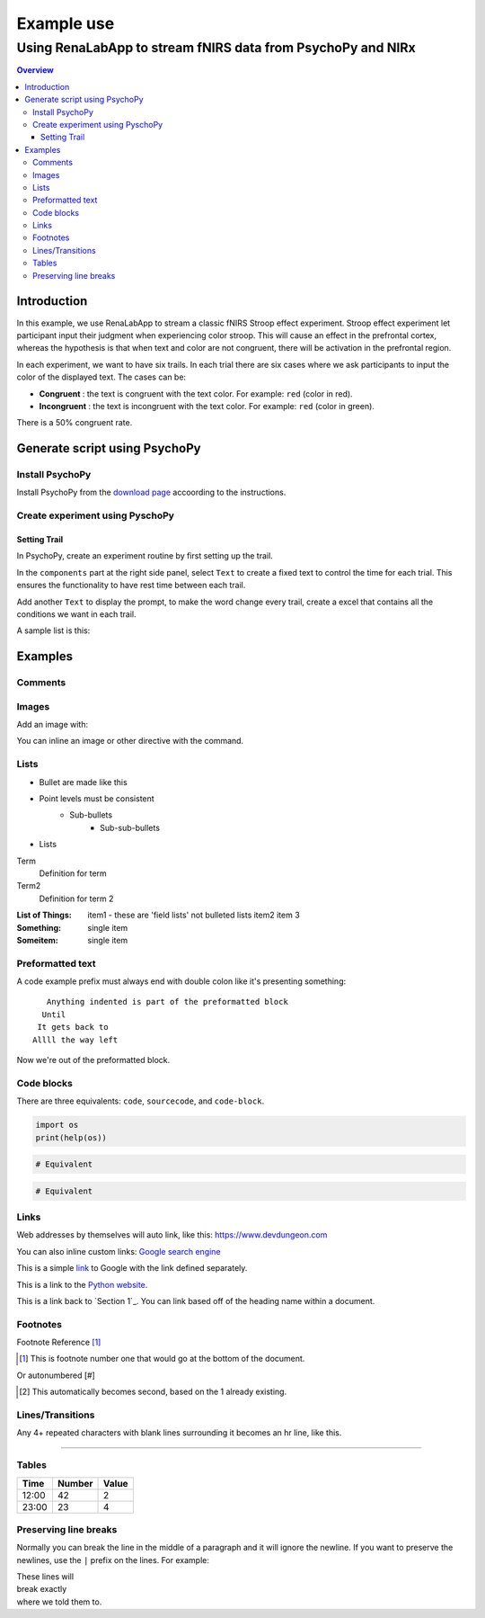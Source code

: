 
"""""""""""""""""
Example use
"""""""""""""""""

...........
Using RenaLabApp to stream fNIRS data from PsychoPy and NIRx
...........

.. contents:: Overview
   :depth: 3

===================
Introduction
===================
In this example, we use RenaLabApp to stream a classic fNIRS Stroop effect experiment. Stroop effect experiment let participant input their judgment when experiencing color stroop. This will cause an effect in the prefrontal cortex, whereas the hypothesis is that when text and color are not congruent, there will be activation in the prefrontal region.

In each experiment, we want to have six trails. In each trial there are six cases where we ask participants to input the color of the displayed text. The cases can be:

- **Congruent** : the text is congruent with the text color. For example: ``red`` (color in red).

- **Incongruent** : the text is incongruent with the text color. For example:  ``red`` (color in green).

There is a 50% congruent rate.



===================
Generate script using PsychoPy
===================

----------------------
Install PsychoPy
----------------------

Install PsychoPy from the `download page <https://www.psychopy.org/download.html>`_ accoording to the instructions.


----------------------
Create experiment using PyschoPy
----------------------

Setting Trail
--------------------------
In PsychoPy, create an experiment routine by first setting up the trail.

In the ``components`` part at the right side panel, select ``Text`` to create a fixed text to control the time for each trial. This ensures the functionality to have rest time between each trail.

Add another ``Text`` to display the prompt, to make the word change every trail, create a excel that contains all the conditions we want in each trail.

A sample list is this:

+--------+--------+--------+--------+
| word   | color | congruent  | corAns|
+========+========+========+========+
| red  | red     | 1      |r      |
+--------+--------+--------+--------+
| red  | green    | 0      |g      |
+--------+--------+--------+--------+
| green  | green     | 1      |g      |
+--------+--------+--------+--------+
| green  | blue     | 0      |b      |
+--------+--------+--------+--------+
| blue | blue     | 1      |b      |
+--------+--------+--------+--------+
| blue | red     | 0      |r      |
+--------+--------+--------+--------+


=========
Examples
=========

--------
Comments
--------

.. This is a comment
   Special notes that are not shown but might come out as HTML comments

------
Images
------

Add an image with:

.. image:: screenshots/file.png
   :height: 100
   :width: 200
   :alt: alternate text

You can inline an image or other directive with the |customsub| command.

.. |customsub| image:: image/image.png
              :alt: (missing image text)

-----
Lists
-----

- Bullet are made like this
- Point levels must be consistent
    * Sub-bullets
        + Sub-sub-bullets
- Lists

Term
    Definition for term
Term2
    Definition for term 2

:List of Things:
    item1 - these are 'field lists' not bulleted lists
    item2
    item 3

:Something: single item
:Someitem: single item

-----------------
Preformatted text
-----------------

A code example prefix must always end with double colon like it's presenting something::

    Anything indented is part of the preformatted block
   Until
  It gets back to
 Allll the way left

Now we're out of the preformatted block.

------------
Code blocks
------------

There are three equivalents: ``code``, ``sourcecode``, and ``code-block``.

.. code:: python

   import os
   print(help(os))

.. sourcecode::

  # Equivalent

.. code-block::

  # Equivalent

-----
Links
-----

Web addresses by themselves will auto link, like this: https://www.devdungeon.com

You can also inline custom links: `Google search engine <https://www.google.com>`_

This is a simple link_ to Google with the link defined separately.

.. _link: https://www.google.com

This is a link to the `Python website`_.

.. _Python website: http://www.python.org/

This is a link back to `Section 1`_. You can link based off of the heading name
within a document.

---------
Footnotes
---------

Footnote Reference [1]_

.. [1] This is footnote number one that would go at the bottom of the document.

Or autonumbered [#]

.. [#] This automatically becomes second, based on the 1 already existing.

-----------------
Lines/Transitions
-----------------

Any 4+ repeated characters with blank lines surrounding it becomes an hr line, like this.

====================================

------
Tables
------

+--------+--------+--------+
| Time   | Number | Value  |
+========+========+========+
| 12:00  | 42     | 2      |
+--------+--------+--------+
| 23:00  | 23     | 4      |
+--------+--------+--------+

----------------------
Preserving line breaks
----------------------

Normally you can break the line in the middle of a paragraph and it will
ignore the newline. If you want to preserve the newlines, use the ``|`` prefix
on the lines. For example:

| These lines will
| break exactly
| where we told them to.
